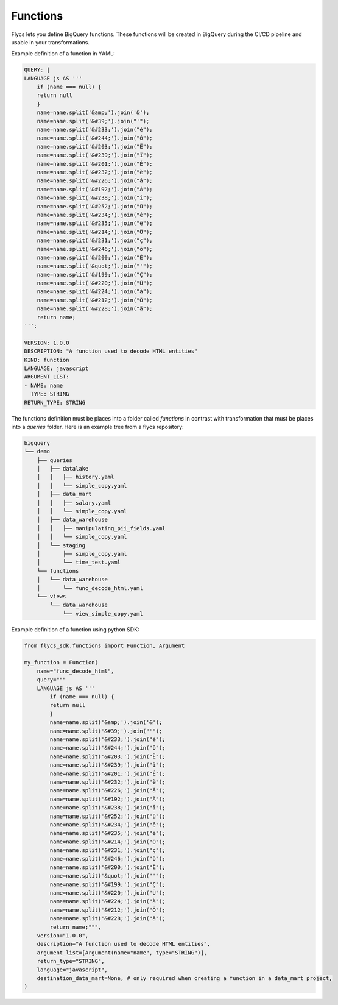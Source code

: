 =====
Functions
=====

Flycs lets you define BigQuery functions. These functions will be created in BigQuery during the CI/CD pipeline and usable in your transformations.

Example definition of a function in YAML:

.. code-block:: yaml

    QUERY: |
    LANGUAGE js AS '''
        if (name === null) {
        return null
        }
        name=name.split('&amp;').join('&');
        name=name.split('&#39;').join("'");
        name=name.split('&#233;').join("é");
        name=name.split('&#244;').join("ô");
        name=name.split('&#203;').join("Ë");
        name=name.split('&#239;').join("ï");
        name=name.split('&#201;').join("É");
        name=name.split('&#232;').join("è");
        name=name.split('&#226;').join("â");
        name=name.split('&#192;').join("À");
        name=name.split('&#238;').join("î");
        name=name.split('&#252;').join("ü");
        name=name.split('&#234;').join("ê");
        name=name.split('&#235;').join("ë");
        name=name.split('&#214;').join("Ö");
        name=name.split('&#231;').join("ç");
        name=name.split('&#246;').join("ö");
        name=name.split('&#200;').join("È");
        name=name.split('&quot;').join("'");
        name=name.split('&#199;').join("Ç");
        name=name.split('&#220;').join("Ü");
        name=name.split('&#224;').join("à");
        name=name.split('&#212;').join("Ô");
        name=name.split('&#228;').join("ä");
        return name;
    ''';

    VERSION: 1.0.0
    DESCRIPTION: "A function used to decode HTML entities"
    KIND: function
    LANGUAGE: javascript
    ARGUMENT_LIST:
    - NAME: name
      TYPE: STRING
    RETURN_TYPE: STRING


The functions definition must be places into a folder called `functions` in contrast with transformation that must be places into a `queries` folder.
Here is an example tree from a flycs repository:


.. code-block:: shell

    bigquery
    └── demo
        ├── queries
        │   ├── datalake
        │   │   ├── history.yaml
        │   │   └── simple_copy.yaml
        │   ├── data_mart
        │   │   ├── salary.yaml
        │   │   └── simple_copy.yaml
        │   ├── data_warehouse
        │   │   ├── manipulating_pii_fields.yaml
        │   │   └── simple_copy.yaml
        │   └── staging
        │       ├── simple_copy.yaml
        │       └── time_test.yaml
        └── functions
        │   └── data_warehouse
        │       └── func_decode_html.yaml
        └── views
            └── data_warehouse
                └── view_simple_copy.yaml


Example definition of a function using python SDK:

.. code-block:: python

    from flycs_sdk.functions import Function, Argument

    my_function = Function(
        name="func_decode_html",
        query="""
        LANGUAGE js AS '''
            if (name === null) {
            return null
            }
            name=name.split('&amp;').join('&');
            name=name.split('&#39;').join("'");
            name=name.split('&#233;').join("é");
            name=name.split('&#244;').join("ô");
            name=name.split('&#203;').join("Ë");
            name=name.split('&#239;').join("ï");
            name=name.split('&#201;').join("É");
            name=name.split('&#232;').join("è");
            name=name.split('&#226;').join("â");
            name=name.split('&#192;').join("À");
            name=name.split('&#238;').join("î");
            name=name.split('&#252;').join("ü");
            name=name.split('&#234;').join("ê");
            name=name.split('&#235;').join("ë");
            name=name.split('&#214;').join("Ö");
            name=name.split('&#231;').join("ç");
            name=name.split('&#246;').join("ö");
            name=name.split('&#200;').join("È");
            name=name.split('&quot;').join("'");
            name=name.split('&#199;').join("Ç");
            name=name.split('&#220;').join("Ü");
            name=name.split('&#224;').join("à");
            name=name.split('&#212;').join("Ô");
            name=name.split('&#228;').join("ä");
            return name;""",
        version="1.0.0",
        description="A function used to decode HTML entities",
        argument_list=[Argument(name="name", type="STRING")],
        return_type="STRING",
        language="javascript",
        destination_data_mart=None, # only required when creating a function in a data_mart project,
    )
